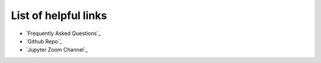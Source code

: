 List of helpful links
=====================

* `Frequently Asked Questions`_
* `Github Repo`_
* `Jupyter Zoom Channel`_
